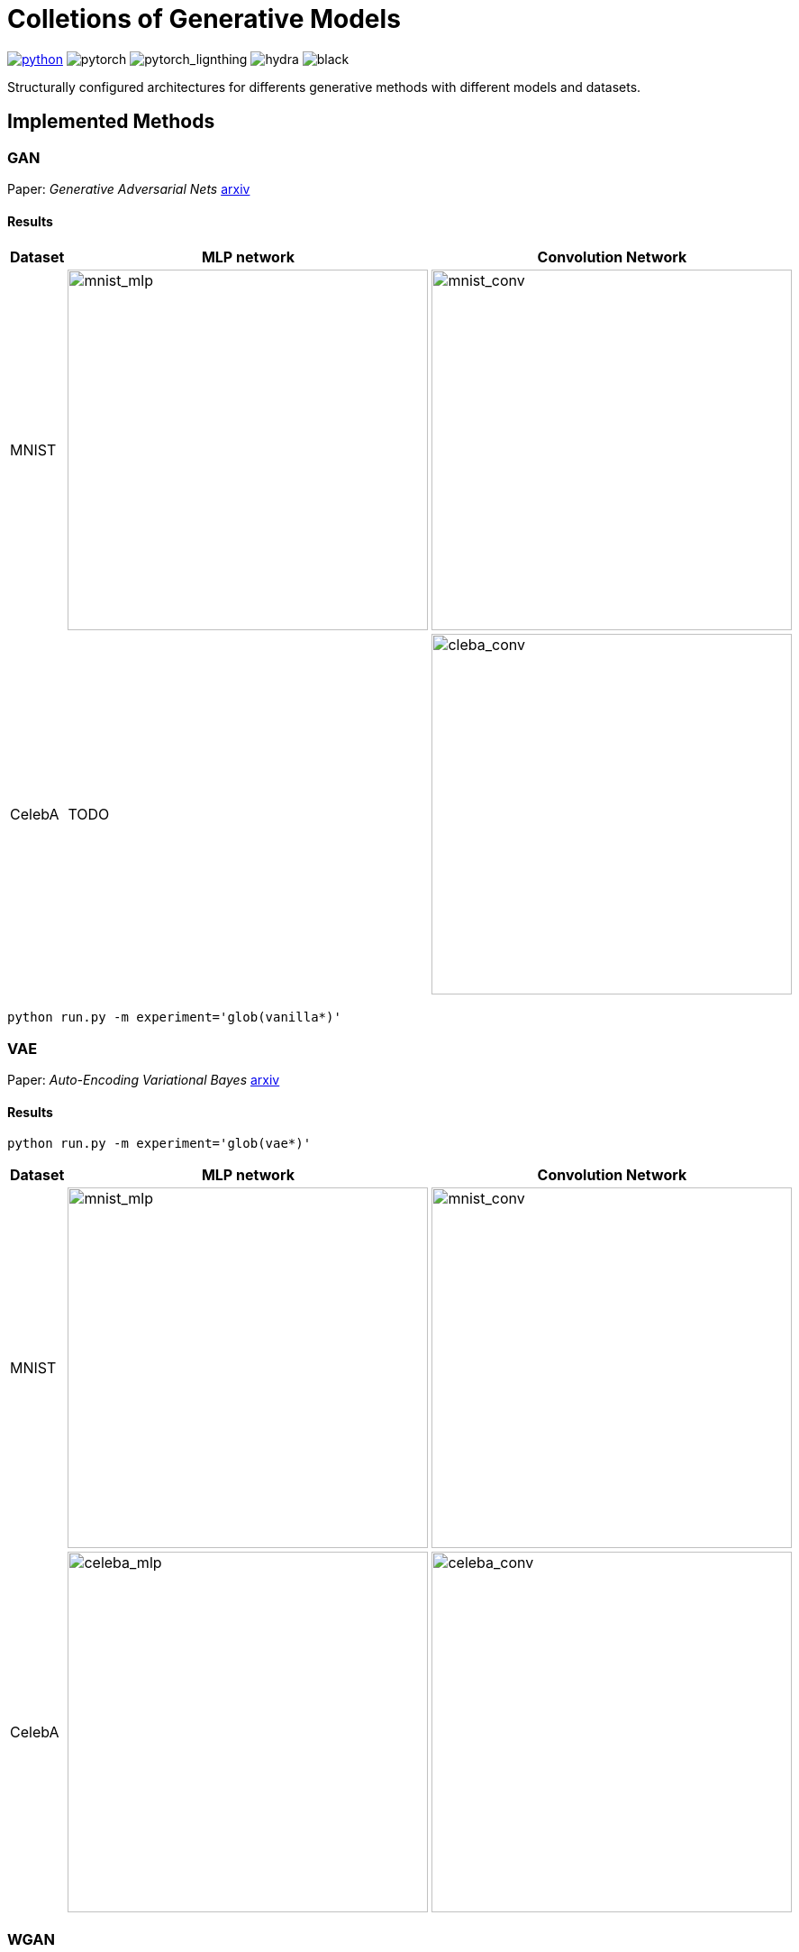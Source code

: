 = Colletions of Generative Models

image:https://img.shields.io/badge/-Python 3.7--3.9-blue?style=for-the-badge&logo=python&logoColor=white[python, link={https://pytorch.org/get-started/locally/}]
image:https://img.shields.io/badge/-PyTorch 1.8+-ee4c2c?style=for-the-badge&logo=pytorch&logoColor=white[pytorch]
image:https://img.shields.io/badge/-Lightning 1.3+-792ee5?style=for-the-badge&logo=pytorchlightning&logoColor=white[pytorch_lignthing]
image:https://img.shields.io/badge/config-hydra 1.1-89b8cd?style=for-the-badge&labelColor=gray[hydra]
image:https://img.shields.io/badge/code%20style-black-black.svg?style=for-the-badge&labelColor=gray[black]

Structurally configured architectures for differents generative methods with different models and datasets.

== Implemented Methods

=== GAN
Paper: _Generative Adversarial Nets_  https://arxiv.org/abs/1406.2661[arxiv]

==== Results
[cols="3*", options="header"] 
|===
|Dataset
|MLP network
|Convolution Network

| MNIST
| image:assets/gan/mnist_mlp.gif[mnist_mlp, 400, 400]
| image:assets/gan/mnist_conv.gif[mnist_conv, 400, 400]

| CelebA
| TODO
| image:assets/gan/celeba_conv.gif[cleba_conv, 400, 400]
|===

[source, bash]
----
python run.py -m experiment='glob(vanilla*)'
----

=== VAE
Paper: _Auto-Encoding Variational Bayes_  https://arxiv.org/abs/1312.6114[arxiv]

==== Results

[source, bash]
----
python run.py -m experiment='glob(vae*)'
----

[cols="3*", options="header"] 
|===
|Dataset
|MLP network
|Convolution Network

| MNIST
| image:assets/vae/mnist_mlp.gif[mnist_mlp,400,400]
| image:assets/vae/mnist_conv.gif[mnist_conv, 400, 400]

|CelebA
| image:assets/vae/celeba_mlp.gif[celeba_mlp, 400, 400]
| image:assets/vae/celeba_conv.gif[celeba_conv, 400, 400]
|===

=== WGAN

Paper: _Wasserstein GAN_ https://arxiv.org/abs/1701.07875[arxiv]

[source, bash]
----
python run.py -m experiment='glob(wgan*)'
----

[cols="3*", options="header"] 
|===
|Dataset
|MLP network
|Convolution Network

| MNIST
| TODO
| image:assets/wgan/mnist_conv.gif[mnist_conv, 400, 400]

|CelebA
| TODO
| image:assets/wgan/celeba_conv.gif[celea_conv, 400, 400]
|===